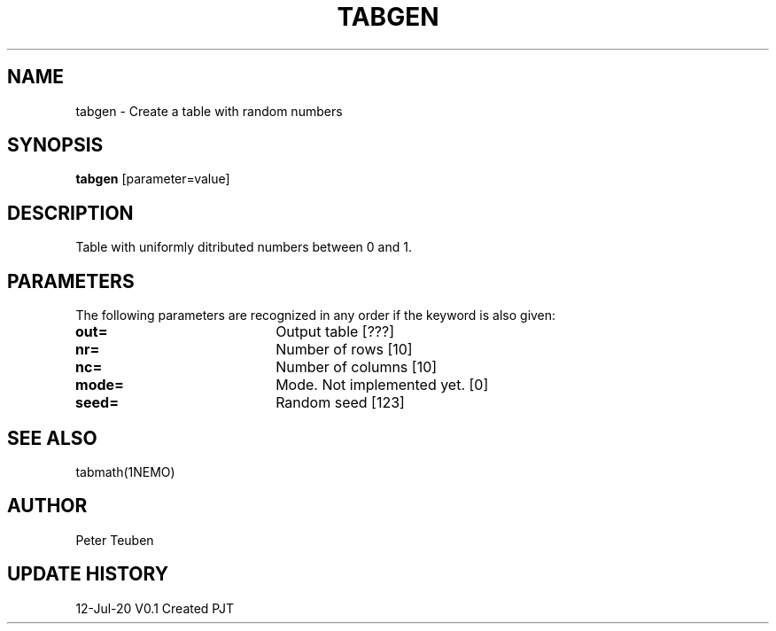 .TH TABGEN 1NEMO "12 July 2020"
.SH NAME
tabgen \- Create a table with random numbers
.SH SYNOPSIS
\fBtabgen\fP [parameter=value]
.SH DESCRIPTION
Table with uniformly ditributed numbers between 0 and 1.
.SH PARAMETERS
The following parameters are recognized in any order if the keyword
is also given:
.TP 20
\fBout=\fP
Output table [???]     
.TP
\fBnr=\fP
Number of rows [10]    
.TP
\fBnc=\fP
Number of columns [10]    
.TP 20
\fBmode=\fP
Mode. Not implemented yet. [0]      
.TP 
\fBseed=\fP
Random seed [123]     
.SH SEE ALSO
tabmath(1NEMO)
.SH AUTHOR
Peter Teuben
.SH UPDATE HISTORY
.nf
.ta +1.0i +4.0i
12-Jul-20	V0.1 Created	PJT
.fi
